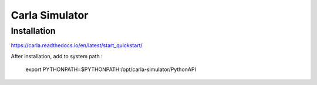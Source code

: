Carla Simulator
=================

Installation
--------------

https://carla.readthedocs.io/en/latest/start_quickstart/


After installation, add to system path :

    export PYTHONPATH=$PYTHONPATH:/opt/carla-simulator/PythonAPI





